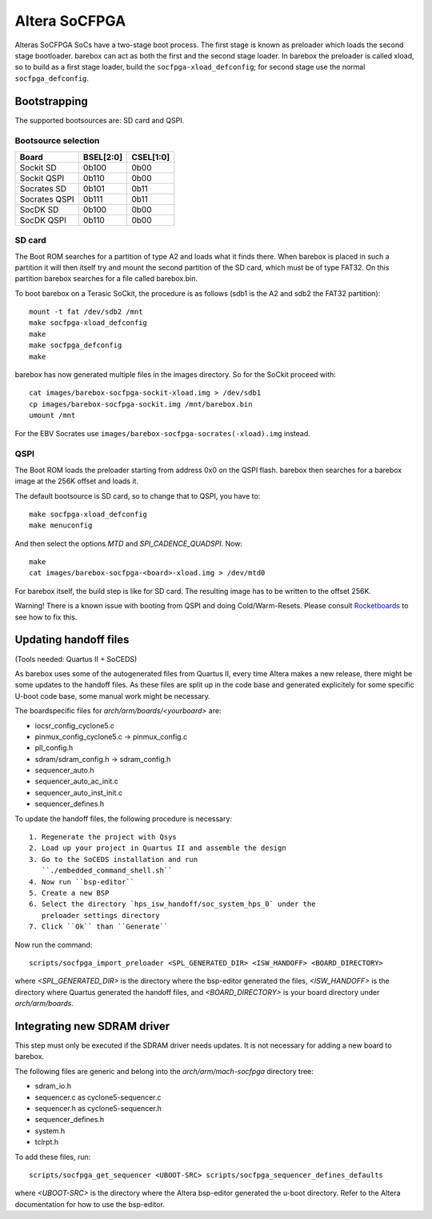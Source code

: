 Altera SoCFPGA
==============

Alteras SoCFPGA SoCs have a two-stage boot process. The first stage is
known as preloader which loads the second stage bootloader. barebox can act
as both the first and the second stage loader.
In barebox the preloader is called xload, so to build as a first stage loader,
build the ``socfpga-xload_defconfig``; for second stage use the normal
``socfpga_defconfig``.

Bootstrapping
-------------

The supported bootsources are: SD card and QSPI.

Bootsource selection
^^^^^^^^^^^^^^^^^^^^

+--------------+-----------+-----------+
| Board        | BSEL[2:0] | CSEL[1:0] |
+==============+===========+===========+
| Sockit SD    | 0b100     | 0b00      |
+--------------+-----------+-----------+
| Sockit QSPI  | 0b110     | 0b00      |
+--------------+-----------+-----------+
| Socrates SD  | 0b101     | 0b11      |
+--------------+-----------+-----------+
| Socrates QSPI| 0b111     | 0b11      |
+--------------+-----------+-----------+
| SocDK SD     | 0b100     | 0b00      |
+--------------+-----------+-----------+
| SocDK QSPI   | 0b110     | 0b00      |
+--------------+-----------+-----------+

SD card
^^^^^^^

The Boot ROM searches for a partition of type A2 and loads what it finds there.
When barebox is placed in such a partition it will then itself try and mount the
second partition of the SD card, which must be of type FAT32. On this partition
barebox searches for a file called barebox.bin.

To boot barebox on a Terasic SoCkit, the procedure is as follows (sdb1 is the A2 and
sdb2 the FAT32 partition)::

  mount -t fat /dev/sdb2 /mnt
  make socfpga-xload_defconfig
  make
  make socfpga_defconfig
  make

barebox has now generated multiple files in the images directory. So for the SoCkit
proceed with::

  cat images/barebox-socfpga-sockit-xload.img > /dev/sdb1
  cp images/barebox-socfpga-sockit.img /mnt/barebox.bin
  umount /mnt

For the EBV Socrates use ``images/barebox-socfpga-socrates(-xload).img`` instead.

QSPI
^^^^

The Boot ROM loads the preloader starting from address 0x0 on the QSPI flash.
barebox then searches for a barebox image at the 256K offset and loads it.

The default bootsource is SD card, so to change that to QSPI, you have to::

  make socfpga-xload_defconfig
  make menuconfig

And then select the options `MTD` and `SPI_CADENCE_QUADSPI`. Now::

  make
  cat images/barebox-socfpga-<board>-xload.img > /dev/mtd0

For barebox itself, the build step is like for SD card. The resulting image has to be
written to the offset 256K.

Warning! There is a known issue with booting from QSPI and doing Cold/Warm-Resets.
Please consult `Rocketboards <http://rocketboards.org/foswiki/Documentation/SocBoardQspiBoot#Serial_Flash_Challenges>`_
to see how to fix this.


Updating handoff files
----------------------

(Tools needed: Quartus II + SoCEDS)

As barebox uses some of the autogenerated files from Quartus II, every
time Altera makes a new release, there might be some updates to the
handoff files. As these files are split up in the code base and generated
explicitely for some specific U-boot code base, some manual work might be
necessary.

The boardspecific files for `arch/arm/boards/<yourboard>` are:

* iocsr_config_cyclone5.c
* pinmux_config_cyclone5.c -> pinmux_config.c
* pll_config.h
* sdram/sdram_config.h -> sdram_config.h
* sequencer_auto.h
* sequencer_auto_ac_init.c
* sequencer_auto_inst_init.c
* sequencer_defines.h

To update the handoff files, the following procedure is necessary::

 1. Regenerate the project with Qsys
 2. Load up your project in Quartus II and assemble the design
 3. Go to the SoCEDS installation and run
    ``./embedded_command_shell.sh``
 4. Now run ``bsp-editor``
 5. Create a new BSP
 6. Select the directory `hps_isw_handoff/soc_system_hps_0` under the
    preloader settings directory
 7. Click ``Ok`` than ``Generate``

Now run the command::

  scripts/socfpga_import_preloader <SPL_GENERATED_DIR> <ISW_HANDOFF> <BOARD_DIRECTORY>

where `<SPL_GENERATED_DIR>` is the directory where the bsp-editor generated the files,
`<ISW_HANDOFF>` is the directory where Quartus generated the handoff files, and
`<BOARD_DIRECTORY>` is your board directory under `arch/arm/boards`.


Integrating new SDRAM driver
----------------------------

This step must only be executed if the SDRAM driver needs updates. It is not necessary
for adding a new board to barebox.

The following files are generic and belong into the `arch/arm/mach-socfpga` directory
tree:

* sdram_io.h
* sequencer.c as cyclone5-sequencer.c
* sequencer.h as cyclone5-sequencer.h
* sequencer_defines.h
* system.h
* tclrpt.h

To add these files, run::

  scripts/socfpga_get_sequencer <UBOOT-SRC> scripts/socfpga_sequencer_defines_defaults

where `<UBOOT-SRC>` is the directory where the Altera bsp-editor generated the u-boot
directory. Refer to the Altera documentation for how to use the bsp-editor.
